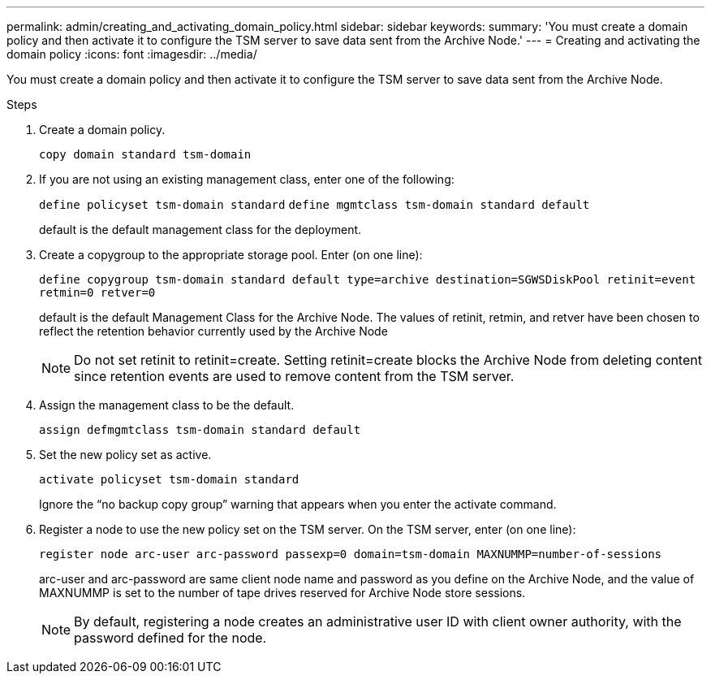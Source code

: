---
permalink: admin/creating_and_activating_domain_policy.html
sidebar: sidebar
keywords: 
summary: 'You must create a domain policy and then activate it to configure the TSM server to save data sent from the Archive Node.'
---
= Creating and activating the domain policy
:icons: font
:imagesdir: ../media/

[.lead]
You must create a domain policy and then activate it to configure the TSM server to save data sent from the Archive Node.

.Steps

. Create a domain policy.
+
`copy domain standard tsm-domain`

. If you are not using an existing management class, enter one of the following:
+
`define policyset tsm-domain standard` `define mgmtclass tsm-domain standard default`
+
default is the default management class for the deployment.

. Create a copygroup to the appropriate storage pool. Enter (on one line):
+
`define copygroup tsm-domain standard default type=archive destination=SGWSDiskPool retinit=event retmin=0 retver=0`
+
default is the default Management Class for the Archive Node. The values of retinit, retmin, and retver have been chosen to reflect the retention behavior currently used by the Archive Node
+
NOTE: Do not set retinit to retinit=create. Setting retinit=create blocks the Archive Node from deleting content since retention events are used to remove content from the TSM server.

. Assign the management class to be the default.
+
`assign defmgmtclass tsm-domain standard default`

. Set the new policy set as active.
+
`activate policyset tsm-domain standard`
+
Ignore the "`no backup copy group`" warning that appears when you enter the activate command.

. Register a node to use the new policy set on the TSM server. On the TSM server, enter (on one line):
+
`register node arc-user arc-password passexp=0 domain=tsm-domain MAXNUMMP=number-of-sessions`
+
arc-user and arc-password are same client node name and password as you define on the Archive Node, and the value of MAXNUMMP is set to the number of tape drives reserved for Archive Node store sessions.
+
NOTE: By default, registering a node creates an administrative user ID with client owner authority, with the password defined for the node.
